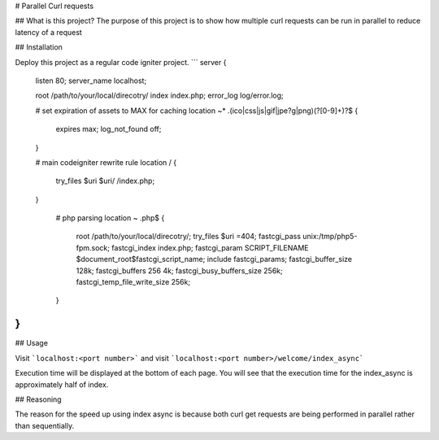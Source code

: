 # Parallel Curl requests

## What is this project?
The purpose of this project is to show how multiple curl requests can be run in parallel to reduce latency of a request

## Installation

Deploy this project as a regular code igniter project.
```
server {
    listen   80;
    server_name localhost;

    root    /path/to/your/local/direcotry/
    index  index.php;
    error_log log/error.log;

    # set expiration of assets to MAX for caching
    location ~* .(ico|css|js|gif|jpe?g|png)(?[0-9]+)?$ {
           expires max;
           log_not_found off;
    }

    # main codeigniter rewrite rule
    location / {
        try_files $uri $uri/ /index.php;
    }
        
        # php parsing 
        location ~ .php$ {
            root           /path/to/your/local/direcotry/;
            try_files $uri =404;
            fastcgi_pass   unix:/tmp/php5-fpm.sock;
            fastcgi_index  index.php;
            fastcgi_param  SCRIPT_FILENAME  $document_root$fastcgi_script_name;
            include        fastcgi_params;
            fastcgi_buffer_size 128k;
            fastcgi_buffers 256 4k;
            fastcgi_busy_buffers_size 256k;
            fastcgi_temp_file_write_size 256k;
        }

}
```

## Usage

Visit ```localhost:<port number>```
and visit
```localhost:<port number>/welcome/index_async```

Execution time will be displayed at the bottom of each page. You will see that the execution time for the index_async is approximately half of index.

## Reasoning

The reason for the speed up using index async is because both curl get requests are being performed in parallel rather than sequentially.
